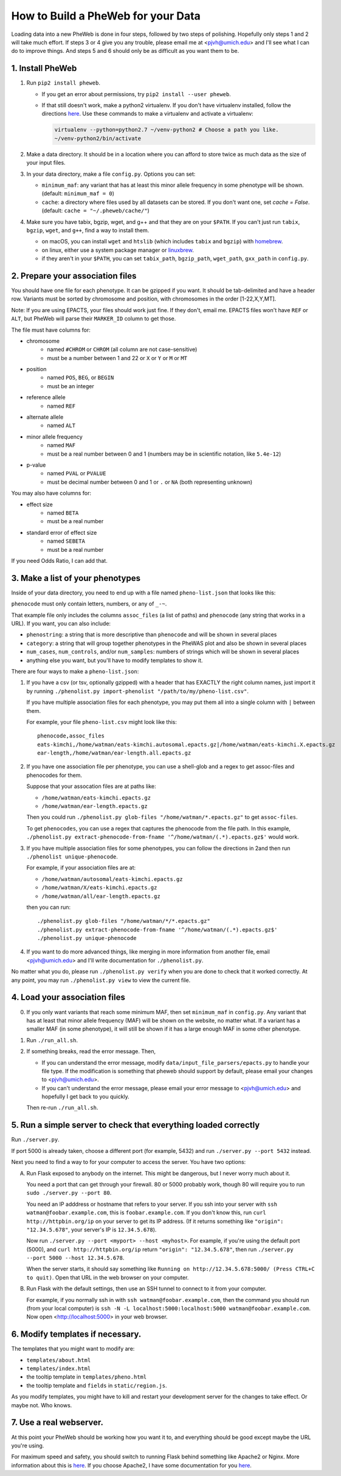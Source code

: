 How to Build a PheWeb for your Data
===================================

Loading data into a new PheWeb is done in four steps, followed by two steps of polishing.
Hopefully only steps 1 and 2 will take much effort.
If steps 3 or 4 give you any trouble, please email me at <pjvh@umich.edu> and I'll see what I can do to improve things.
And steps 5 and 6 should only be as difficult as you want them to be.

1. Install PheWeb
-----------------

1) Run ``pip2 install pheweb``.

   - If you get an error about permissions, try ``pip2 install --user pheweb``.

   - If that still doesn't work, make a python2 virtualenv.
     If you don't have virtualenv installed, follow the directions `here`__.
     Use these commands to make a virtualenv and activate a virtualenv:

     __ https://virtualenv.pypa.io/en/stable/installation/

     .. code:: bash

        virtualenv --python=python2.7 ~/venv-python2 # Choose a path you like.
        ~/venv-python2/bin/activate

#) Make a data directory.  It should be in a location where you can afford to store twice as much data as the size of your input files.

#) In your data directory, make a file ``config.py``.  Options you can set:

   - ``minimum_maf``: any variant that has at least this minor allele frequency in some phenotype will be shown. (default: ``minimum_maf = 0``)
   - ``cache``: a directory where files used by all datasets can be stored.  If you don't want one, set `cache = False`.  (default: ``cache = "~/.pheweb/cache/"``)

#) Make sure you have tabix, bgzip, wget, and g++ and that they are on your ``$PATH``.  If you can't just run ``tabix``, ``bgzip``, ``wget``, and ``g++``, find a way to install them.

   - on macOS, you can install ``wget`` and ``htslib`` (which includes ``tabix`` and ``bgzip``) with `homebrew`__.
   - on linux, either use a system package manager or `linuxbrew`__.
   - if they aren't in your ``$PATH``, you can set ``tabix_path``, ``bgzip_path``, ``wget_path``, ``gxx_path`` in ``config.py``.

__ http://brew.sh/
__ http://linuxbrew.sh/

2. Prepare your association files
---------------------------------

You should have one file for each phenotype.  It can be gzipped if you want.  It should be tab-delimited and have a header row.  Variants must be sorted by chromosome and position, with chromosomes in the order [1-22,X,Y,MT].

Note: If you are using EPACTS, your files should work just fine.  If they don't, email me.  EPACTS files won't have ``REF`` or ``ALT``, but PheWeb will parse their ``MARKER_ID`` column to get those.

The file must have columns for:

- chromosome
    - named ``#CHROM`` or ``CHROM`` (all column are not case-sensitive)
    - must be a number between 1 and 22 or ``X`` or ``Y`` or ``M`` or ``MT``
- position
    - named ``POS``, ``BEG``, or ``BEGIN``
    - must be an integer
- reference allele
    - named ``REF``
- alternate allele
    - named ``ALT``
- minor allele frequency
    - named ``MAF``
    - must be a real number between 0 and 1 (numbers may be in scientific notation, like ``5.4e-12``)
- p-value
    - named ``PVAL`` or ``PVALUE``
    - must be decimal number between 0 and 1 or ``.`` or ``NA`` (both representing unknown)

You may also have columns for:

- effect size
    - named ``BETA``
    - must be a real number
- standard error of effect size
    - named ``SEBETA``
    - must be a real number

If you need Odds Ratio, I can add that.


3. Make a list of your phenotypes
---------------------------------

Inside of your data directory, you need to end up with a file named ``pheno-list.json`` that looks like this:

.. code:: json
   [
    {
     "assoc_files": ["/home/watman/ear-length.epacts.gz"],
     "phenocode": "ear-length"
    },
    {
     "assoc_files": ["/home/watman/eats-kimchi.X.epacts.gz","/home/watman/eats-kimchi.autosomal.epacts.gz"],
     "phenocode": "eats-kimchi"
    },
    ...
   ]

``phenocode`` must only contain letters, numbers, or any of ``_-~``.

That example file only includes the columns ``assoc_files`` (a list of paths) and ``phenocode`` (any string that works in a URL).  If you want, you can also include:

- ``phenostring``: a string that is more descriptive than ``phenocode`` and will be shown in several places
- ``category``: a string that will group together phenotypes in the PheWAS plot and also be shown in several places
- ``num_cases``, ``num_controls``, and/or ``num_samples``: numbers of strings which will be shown in several places
- anything else you want, but you'll have to modify templates to show it.

There are four ways to make a ``pheno-list.json``:

1. If you have a csv (or tsv, optionally gzipped) with a header that has EXACTLY the right column names, just import it by running ``./phenolist.py import-phenolist "/path/to/my/pheno-list.csv"``.

   If you have multiple association files for each phenotype, you may put them all into a single column with ``|`` between them.

   For example, your file ``pheno-list.csv`` might look like this::

      phenocode,assoc_files
      eats-kimchi,/home/watman/eats-kimchi.autosomal.epacts.gz|/home/watman/eats-kimchi.X.epacts.gz
      ear-length,/home/watman/ear-length.all.epacts.gz

2. If you have one association file per phenotype, you can use a shell-glob and a regex to get assoc-files and phenocodes for them.

   Suppose that your assocation files are at paths like:

   - ``/home/watman/eats-kimchi.epacts.gz``
   - ``/home/watman/ear-length.epacts.gz``

   Then you could run ``./phenolist.py glob-files "/home/watman/*.epacts.gz"`` to get ``assoc-files``.

   To get ``phenocodes``, you can use a regex that captures the phenocode from the file path.  In this example, ``./phenolist.py extract-phenocode-from-fname '^/home/watman/(.*).epacts.gz$'`` would work.

3. If you have multiple association files for some phenotypes, you can follow the directions in 2and then run ``./phenolist unique-phenocode``.

   For example, if your association files are at:

   - ``/home/watman/autosomal/eats-kimchi.epacts.gz``
   - ``/home/watman/X/eats-kimchi.epacts.gz``
   - ``/home/watman/all/ear-length.epacts.gz``

   then you can run::

     ./phenolist.py glob-files "/home/watman/*/*.epacts.gz"
     ./phenolist.py extract-phenocode-from-fname '^/home/watman/(.*).epacts.gz$'
     ./phenolist.py unique-phenocode

4. If you want to do more advanced things, like merging in more information from another file, email <pjvh@umich.edu> and I'll write documentation for ``./phenolist.py``.

No matter what you do, please run ``./phenolist.py verify`` when you are done to check that it worked correctly.  At any point, you may run ``./phenolist.py view`` to view the current file.


4. Load your association files
------------------------------

0) If you only want variants that reach some minimum MAF, then set ``minimum_maf`` in ``config.py``.
   Any variant that has at least that minor allele frequency (MAF) will be shown on the website, no matter what.
   If a variant has a smaller MAF (in some phenotype), it will still be shown if it has a large enough MAF in some other phenotype.

1) Run ``./run_all.sh``.

2) If something breaks, read the error message.  Then,

   - If you can understand the error message, modify ``data/input_file_parsers/epacts.py`` to handle your file type.
     If the modification is something that pheweb should support by default, please email your changes to <pjvh@umich.edu>.

   - If you can't understand the error message, please email your error message to <pjvh@umich.edu> and hopefully I get back to you quickly.

   Then re-run ``./run_all.sh``.


5. Run a simple server to check that everything loaded correctly
--------------------------

Run ``./server.py``.

If port 5000 is already taken, choose a different port (for example, 5432) and run ``./server.py --port 5432`` instead.

Next you need to find a way to for your computer to access the server.  You have two options:

A. Run Flask exposed to anybody on the internet.  This might be dangerous, but I never worry much about it.

   You need a port that can get through your firewall. 80 or 5000 probably work, though 80 will require you to run ``sudo ./server.py --port 80``.

   You need an IP adddress or hostname that refers to your server.  If you ssh into your server with ``ssh watman@foobar.example.com``, this is ``foobar.example.com``.
   If you don't know this, run ``curl http://httpbin.org/ip`` on your server to get its IP address.  (If it returns something like ``"origin": "12.34.5.678"``, your server's IP is ``12.34.5.678``).

   Now run ``./server.py --port <myport> --host <myhost>``.
   For example, if you're using the default port (5000), and ``curl http://httpbin.org/ip`` return ``"origin": "12.34.5.678"``, then run ``./server.py --port 5000 --host 12.34.5.678``.

   When the server starts, it should say something like ``Running on http://12.34.5.678:5000/ (Press CTRL+C to quit)``.  Open that URL in the web browser on your computer.

B. Run Flask with the default settings, then use an SSH tunnel to connect to it from your computer.

   For example, if you normally ssh in with ``ssh watman@foobar.example.com``, then the command you should run (from your local computer) is ``ssh -N -L localhost:5000:localhost:5000 watman@foobar.example.com``.  Now open <http://localhost:5000> in your web browser.


6. Modify templates if necessary.
------

The templates that you might want to modify are:

- ``templates/about.html``
- ``templates/index.html``
- the tooltip template in ``templates/pheno.html``
- the tooltip template and ``fields`` in ``static/region.js``.

As you modify templates, you might have to kill and restart your development server for the changes to take effect.  Or maybe not.  Who knows.


7. Use a real webserver.
-------

At this point your PheWeb should be working how you want it to, and everything should be good except maybe the URL you're using.

For maximum speed and safety, you should switch to running Flask behind something like Apache2 or Nginx.
More information about this is `here`__.
If you choose Apache2, I have some documentation for you `here`__.

__ http://flask.pocoo.org/docs/0.11/deploying/#deployment
__ https://github.com/statgen/pheweb/tree/master/unnecessary_things/other_documentation/running_with_apache2